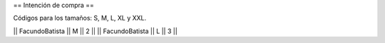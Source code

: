 == Intención de compra ==

Códigos para los tamaños: S, M, L, XL y XXL.


|| FacundoBatista ||  M || 2 ||
|| FacundoBatista ||  L || 3 ||
